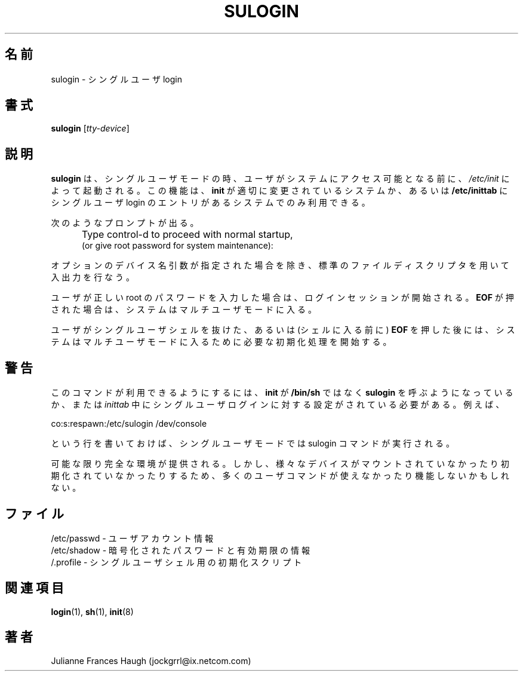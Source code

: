.\"$Id: sulogin.8,v 1.8 2002/03/08 04:39:12 kloczek Exp $
.\" Copyright 1989 - 1992, Julianne Frances Haugh
.\" All rights reserved.
.\"
.\" Redistribution and use in source and binary forms, with or without
.\" modification, are permitted provided that the following conditions
.\" are met:
.\" 1. Redistributions of source code must retain the above copyright
.\"    notice, this list of conditions and the following disclaimer.
.\" 2. Redistributions in binary form must reproduce the above copyright
.\"    notice, this list of conditions and the following disclaimer in the
.\"    documentation and/or other materials provided with the distribution.
.\" 3. Neither the name of Julianne F. Haugh nor the names of its contributors
.\"    may be used to endorse or promote products derived from this software
.\"    without specific prior written permission.
.\"
.\" THIS SOFTWARE IS PROVIDED BY JULIE HAUGH AND CONTRIBUTORS ``AS IS'' AND
.\" ANY EXPRESS OR IMPLIED WARRANTIES, INCLUDING, BUT NOT LIMITED TO, THE
.\" IMPLIED WARRANTIES OF MERCHANTABILITY AND FITNESS FOR A PARTICULAR PURPOSE
.\" ARE DISCLAIMED.  IN NO EVENT SHALL JULIE HAUGH OR CONTRIBUTORS BE LIABLE
.\" FOR ANY DIRECT, INDIRECT, INCIDENTAL, SPECIAL, EXEMPLARY, OR CONSEQUENTIAL
.\" DAMAGES (INCLUDING, BUT NOT LIMITED TO, PROCUREMENT OF SUBSTITUTE GOODS
.\" OR SERVICES; LOSS OF USE, DATA, OR PROFITS; OR BUSINESS INTERRUPTION)
.\" HOWEVER CAUSED AND ON ANY THEORY OF LIABILITY, WHETHER IN CONTRACT, STRICT
.\" LIABILITY, OR TORT (INCLUDING NEGLIGENCE OR OTHERWISE) ARISING IN ANY WAY
.\" OUT OF THE USE OF THIS SOFTWARE, EVEN IF ADVISED OF THE POSSIBILITY OF
.\" SUCH DAMAGE.
.\"
.\" Japanese Version Copyright (c) 1997 Kazuyoshi Furutaka
.\"         all rights reserved.
.\" Translated Fri Feb 14 23:06:00 JST 1997
.\"         by Kazuyoshi Furutaka <furutaka@Flux.tokai.jaeri.go.jp>
.\" Modified Sun 22 Sep 2002 by NAKANO Takeo <nakano@apm.seikei.ac.jp>
.\"
.TH SULOGIN 8
.\"O .SH NAME
.SH 名前
.\"O sulogin \- Single-user login
sulogin \- シングルユーザ login
.\"O .SH SYNTAX
.SH 書式
\fBsulogin\fR [\fItty-device\fR]
.\"O .SH DESCRIPTION
.SH 説明
.\"O .B sulogin
.\"O is invoked by \fBinit\fR prior to allowing the user
.\"O access to the system when in single user mode.
.\"O This feature may only be available on certain systems where
.\"O \fBinit\fR has been modified accordingly, or where the
.\"O \fB/etc/inittab\fR has an entry for a single user login.
.B sulogin
は、シングルユーザモードの時、
ユーザがシステムにアクセス可能となる前に、
\fI/etc/init\fR によって起動される。
この機能は、\fBinit\fR が適切に変更されているシステムか、
あるいは \fB/etc/inittab\fR にシングルユーザ login
のエントリがあるシステムでのみ利用できる。
.PP
.\"O The user is prompted
次のようなプロンプトが出る。
.IP "" .5i
Type control-d to proceed with normal startup,
.br
(or give root password for system maintenance):
.PP
.\"O Input and output will be performed with the standard file
.\"O descriptors unless the optional device name argument is provided.
オプションのデバイス名引数が指定された場合を除き、
標準のファイルディスクリプタを用いて入出力を行なう。
.PP
.\"O If the user enters the correct root password, a login session
.\"O is initiated.
.\"O When \fBEOF\fR is pressed instead, the system enters multi-user
.\"O mode.
ユーザが正しい root のパスワードを入力した場合は、
ログインセッションが開始される。
\fBEOF\fR が押された場合は、
システムはマルチユーザモードに入る。
.PP
.\"O After the user exits the single-user shell, or presses \fBEOF\fR,
.\"O the system begins the initialization process required to enter
.\"O multi-user mode.
ユーザがシングルユーザシェルを抜けた、
あるいは (シェルに入る前に) \fBEOF\fR を押した後には、
システムはマルチユーザモードに入るために必要な初期化処理を開始する。
.\"O .SH CAVEATS
.SH 警告
.\"O .PP
.\"O This command can only be used if \fBinit\fR has been modified to call
.\"O \fBsulogin\fR instead of \fB/bin/sh\fR,
.\"O or if the user has set the \fIinittab\fR to support a single user
.\"O login.
.\"O For example, the line
このコマンドが利用できるようにするには、
\fBinit\fR が \fB/bin/sh\fR ではなく
\fBsulogin\fR を呼ぶようになっているか、
または
\fIinittab\fR
中にシングルユーザログインに対する設定がされている必要がある。
例えば、
.br
.sp 1
co:s:respawn:/etc/sulogin /dev/console
.br
.sp 1
.\"O should execute the sulogin command in single user mode.
という行を書いておけば、
シングルユーザモードでは sulogin コマンドが実行される。
.PP
.\"O As complete an environment as possible is created.
.\"O However, various devices may be unmounted or uninitialized and many 
.\"O of the user commands may be unavailable or nonfunctional as a result.
可能な限り完全な環境が提供される。
しかし、
様々なデバイスがマウントされていなかったり初期化されていなかったりするため、
多くのユーザコマンドが使えなかったり機能しないかもしれない。
.\"O .SH FILES
.SH ファイル
.\"O /etc/passwd \- user account information
/etc/passwd \- ユーザアカウント情報
.br
.\"O /etc/shadow \- encrypted passwords and age information
/etc/shadow \- 暗号化されたパスワードと有効期限の情報
.br
.\"O /.profile \- initialization script for single user shell
/.profile \- シングルユーザシェル用の初期化スクリプト
.\"O .SH SEE ALSO
.SH 関連項目
.BR login (1),
.BR sh (1),
.BR init (8)
.\"O .SH AUTHOR
.SH 著者
Julianne Frances Haugh (jockgrrl@ix.netcom.com)
